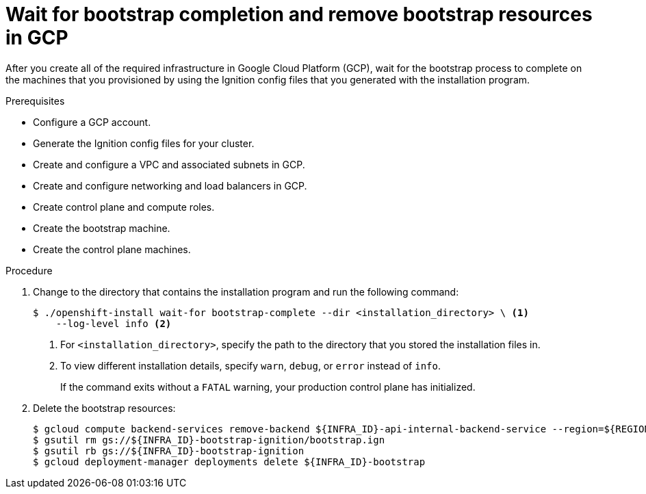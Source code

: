 // Module included in the following assemblies:
//
// * installing/installing_gcp/installing-gcp-user-infra.adoc
// * installing/installing_gcp/installing-gcp-user-infra-vpc.adoc

:_content-type: PROCEDURE
[id="installation-gcp-user-infra-wait-for-bootstrap_{context}"]
= Wait for bootstrap completion and remove bootstrap resources in GCP

After you create all of the required infrastructure in Google Cloud Platform
(GCP), wait for the bootstrap process to complete on the machines that you
provisioned by using the Ignition config files that you generated with the
installation program.

.Prerequisites

* Configure a GCP account.
* Generate the Ignition config files for your cluster.
* Create and configure a VPC and associated subnets in GCP.
* Create and configure networking and load balancers in GCP.
* Create control plane and compute roles.
* Create the bootstrap machine.
* Create the control plane machines.

.Procedure

. Change to the directory that contains the installation program and run the
following command:
+
[source,terminal]
----
$ ./openshift-install wait-for bootstrap-complete --dir <installation_directory> \ <1>
    --log-level info <2>
----
<1> For `<installation_directory>`, specify the path to the directory that you
stored the installation files in.
<2> To view different installation details, specify `warn`, `debug`, or
`error` instead of `info`.
+
If the command exits without a `FATAL` warning, your production control plane
has initialized.

. Delete the bootstrap resources:
+
[source,terminal]
----
$ gcloud compute backend-services remove-backend ${INFRA_ID}-api-internal-backend-service --region=${REGION} --instance-group=${INFRA_ID}-bootstrap-ig --instance-group-zone=${ZONE_0}
$ gsutil rm gs://${INFRA_ID}-bootstrap-ignition/bootstrap.ign
$ gsutil rb gs://${INFRA_ID}-bootstrap-ignition
$ gcloud deployment-manager deployments delete ${INFRA_ID}-bootstrap
----
